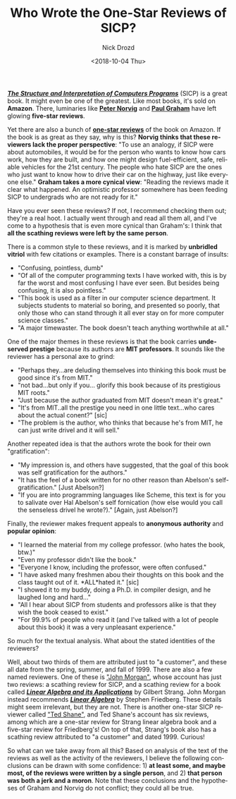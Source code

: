#+OPTIONS: ':nil *:t -:t ::t <:t H:3 \n:nil ^:t arch:headline
#+OPTIONS: author:t broken-links:nil c:nil creator:nil
#+OPTIONS: d:(not "LOGBOOK") date:t e:t email:nil f:t inline:t num:t
#+OPTIONS: p:nil pri:nil prop:nil stat:t tags:t tasks:t tex:t
#+OPTIONS: timestamp:t title:t toc:nil todo:t |:t
#+TITLE: Who Wrote the One-Star Reviews of SICP?
#+DATE: <2018-10-04 Thu>
#+AUTHOR: Nick Drozd
#+EMAIL: nicholasdrozd@gmail.com
#+LANGUAGE: en
#+SELECT_TAGS: export
#+EXCLUDE_TAGS: noexport
#+CREATOR: Emacs 26.1 (Org mode 9.1.9)
#+JEKYLL_LAYOUT: post
#+JEKYLL_CATEGORIES:
#+JEKYLL_TAGS:

*/[[https://mitpress.mit.edu/sites/default/files/sicp/index.html][The Structure and Interpretation of Computers Programs]]/* (SICP) is a great book. It might even be one of the greatest. Like most books, it's sold on *Amazon*. There, luminaries like *[[https://www.amazon.com/review/R403HR4VL71K8][Peter Norvig]]* and *[[https://www.amazon.com/review/R3G05B1TQ5XGZP][Paul Graham]]* have left glowing *five-star reviews*.

Yet there are also a bunch of *[[https://www.amazon.com/Structure-Interpretation-Computer-Programs-Engineering/product-reviews/0262510871/ref=cm_cr_dp_d_hist_1?ie=UTF8&filterByStar=one_star&reviewerType=all_reviews#reviews-filter-bar][one-star reviews]]* of the book on Amazon. If the book is as great as they say, why is this? *Norvig thinks that these reviewers lack the proper perspective*: "To use an analogy, if SICP were about automobiles, it would be for the person who wants to know how cars work, how they are built, and how one might design fuel-efficient, safe, reliable vehicles for the 21st century. The people who hate SICP are the ones who just want to know how to drive their car on the highway, just like everyone else." *Graham takes a more cynical view*: "Reading the reviews made it clear what happened. An optimistic professor somewhere has been feeding SICP to undergrads who are not ready for it."

Have you ever seen these reviews? If not, I recommend checking them out; they're a real hoot. I actually went through and read all them all, and I've come to a hypothesis that is even more cynical than Graham's: I think that *all the scathing reviews were left by the same person*.

There is a common style to these reviews, and it is marked by *unbridled vitriol* with few citations or examples. There is a constant barrage of insults:
- "Confusing, pointless, dumb"
- "Of all of the computer programming texts I have worked with, this is by far the worst and most confusing I have ever seen. But besides being confusing, it is also pointless."
- "This book is used as a filter in our computer science department. It subjects students to material so boring, and presented so poorly, that only those who can stand through it all ever stay on for more computer science classes."
- "A major timewaster. The book doesn't teach anything worthwhile at all."

One of the major themes in these reviews is that the book carries *undeserved prestige* because its authors are *MIT professors*. It sounds like the reviewer has a personal axe to grind:
- "Perhaps they...are deluding themselves into thinking this book must be good since it's from MIT."
- "not bad...but only if you... glorify this book because of its prestigious MIT roots."
- "Just because the author graduated from MIT doesn't mean it's great."
- "It's from MIT..all the prestige you need in one little text...who cares about the actual conent?" [sic]
- "The problem is the author, who thinks that because he's from MIT, he can just write drivel and it will sell."

Another repeated idea is that the authors wrote the book for their own "gratification":
- "My impression is, and others have suggested, that the goal of this book was self gratification for the authors."
- "It has the feel of a book written for no other reason than Abelson's self-gratification." [Just Abelson?]
- "If you are into programming languages like Scheme, this text is for you to salivate over Hal Abelson's self fornication (how else would you call the senseless drivel he wrote?)." [Again, just Abelson?]

Finally, the reviewer makes frequent appeals to *anonymous authority* and *popular opinion*:
- "I learned the material from my college professor. (who hates the book, btw.)"
- "Even my professor didn't like the book."
- "Everyone I know, including the professor, were often confused."
- "I have asked many freshmen abou their thoughts on this book and the class taught out of it. *ALL*hated it." [sic]
- "I showed it to my buddy, doing a Ph.D. in compiler design, and he laughed long and hard..."
- "All I hear about SICP from students and professors alike is that they wish the book ceased to exist."
- "For 99.9% of people who read it (and I've talked with a lot of people about this book) it was a very unpleasant experience."

So much for the textual analysis. What about the stated identities of the reviewers?

Well, about two thirds of them are attributed just to "a customer", and these all date from the spring, summer, and fall of 1999. There are also a few named reviewers. One of these is [[https://www.amazon.com/gp/profile/amzn1.account.AGLCLD3RKTHBWPNZNM3U44TAFXEQ/ref=cm_cr_getr_d_pdp?ie=UTF8]["John Morgan"]], whose account has just two reviews: a scathing review for SICP, and a scathing review for a book called */[[https://www.amazon.com/Linear-Algebra-Its-Applications-3rd/product-reviews/0155510053/ref=cm_cr_dp_d_hist_1?ie=UTF8&filterByStar=one_star&reviewerType=all_reviews#reviews-filter-bar][Linear Algebra and its Applications]]/* by Gilbert Strang. John Morgan instead recommends */[[https://www.amazon.com/Linear-Algebra-3rd-Stephen-Friedberg/dp/0132338599/ref=cm_cr_srp_d_product_top?ie=UTF8][Linear Algebra]]/* by Stephen Friedberg. These details might seem irrelevant, but they are not. There is another one-star SICP reviewer called [[https://www.amazon.com/gp/profile/amzn1.account.AEDY6N7IX3QKSDQHJ4S4LWH2LOZA/ref=cm_cr_getr_d_pdp?ie=UTF8]["Ted Shane"]], and Ted Shane's account has six reviews, among which are a one-star review for Strang linear algebra book and a five-star review for Friedberg's! On top of that, Strang's book also has a scathing review attributed to "a customer" and dated 1999. Curious!

So what can we take away from all this? Based on analysis of the text of the reviews as well as the activity of the reviewers, I believe the following conclusions can be drawn with some confidence: 1) *at least some, and maybe most, of the reviews were written by a single person*, and 2) *that person was both a jerk and a moron*. Note that these conclusions and the hypotheses of Graham and Norvig do not conflict; they could all be true.
